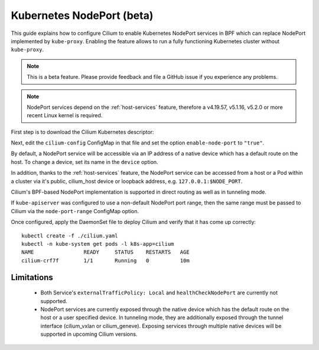 .. only:: not (epub or latex or html)

    WARNING: You are looking at unreleased Cilium documentation.
    Please use the official rendered version released here:
    http://docs.cilium.io

.. _nodeport:

**************************
Kubernetes NodePort (beta)
**************************

This guide explains how to configure Cilium to enable Kubernetes NodePort
services in BPF which can replace NodePort implemented by ``kube-proxy``.
Enabling the feature allows to run a fully functioning Kubernetes cluster
without ``kube-proxy``.

.. note::

    This is a beta feature. Please provide feedback and file a GitHub issue if
    you experience any problems.

.. note::

   NodePort services depend on the :ref:`host-services` feature, therefore
   a v4.19.57, v5.1.16, v5.2.0 or more recent Linux kernel is required.

First step is to download the Cilium Kubernetes descriptor:

.. tabs::

  .. group-tab:: K8s 1.15

    .. parsed-literal::

      curl -LO \ |SCM_WEB|\/examples/kubernetes/1.15/cilium.yaml

  .. group-tab:: K8s 1.14

    .. parsed-literal::

      curl -LO \ |SCM_WEB|\/examples/kubernetes/1.14/cilium.yaml

  .. group-tab:: K8s 1.13

    .. parsed-literal::

      curl -LO \ |SCM_WEB|\/examples/kubernetes/1.13/cilium.yaml

  .. group-tab:: K8s 1.12

    .. parsed-literal::

      curl -LO \ |SCM_WEB|\/examples/kubernetes/1.12/cilium.yaml

  .. group-tab:: K8s 1.11

    .. parsed-literal::

      curl -LO \ |SCM_WEB|\/examples/kubernetes/1.11/cilium.yaml

  .. group-tab:: K8s 1.10

    .. parsed-literal::

      curl -LO \ |SCM_WEB|\/examples/kubernetes/1.10/cilium.yaml

Next, edit the ``cilium-config`` ConfigMap in that file and set the option
``enable-node-port`` to ``"true"``.

By default, a NodePort service will be accessible via an IP address of a native
device which has a default route on the host. To change a device, set its name
in the ``device`` option.

In addition, thanks to the :ref:`host-services` feature, the NodePort service
can be accessed from a host or a Pod within a cluster via it's public,
cilium_host device or loopback address, e.g. ``127.0.0.1:$NODE_PORT``.

Cilium's BPF-based NodePort implementation is supported in direct routing as
well as in tunneling mode.

If ``kube-apiserver`` was configured to use a non-default NodePort port range,
then the same range must be passed to Cilium via the ``node-port-range``
ConfigMap option.

Once configured, apply the DaemonSet file to deploy Cilium and verify that it
has come up correctly:

.. parsed-literal::

    kubectl create -f ./cilium.yaml
    kubectl -n kube-system get pods -l k8s-app=cilium
    NAME                READY     STATUS    RESTARTS   AGE
    cilium-crf7f        1/1       Running   0          10m

Limitations
###########

    * Both Service's ``externalTrafficPolicy: Local`` and ``healthCheckNodePort``
      are currently not supported.
    * NodePort services are currently exposed through the native device which has
      the default route on the host or a user specified device. In tunneling mode,
      they are additionally exposed through the tunnel interface (cilium_vxlan or
      cilium_geneve). Exposing services through multiple native devices will be
      supported in upcoming Cilium versions.
